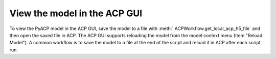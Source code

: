 .. _view_the_model_in_the_acp_gui:

View the model in the ACP GUI
-----------------------------

To view the PyACP model in the ACP GUI, save the model to a file with :meth:`.ACPWorkflow.get_local_acp_h5_file` and then open the saved file in ACP.
The ACP GUI supports reloading the model from the model context menu (Item "Reload Model").
A common workflow is to save the model to a file at the end of the script and reload it in ACP after each script run.

